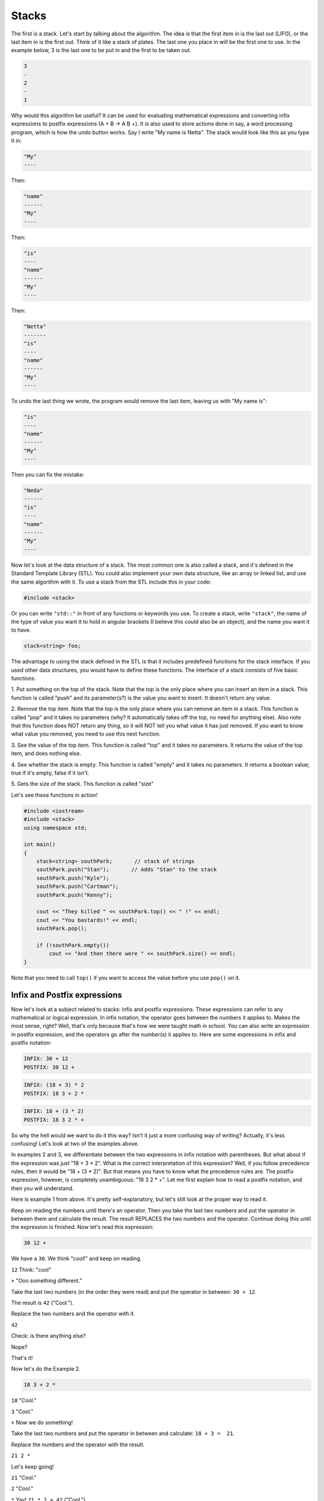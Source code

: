 .. decipher documentation master file, created by
   sphinx-quickstart on Thu Feb  5 18:25:10 2015.
   You can adapt this file completely to your liking, but it should at least
   Inheritance.rst
   contain the root `toctree` directive.

======
Stacks
======

The first is a stack.
Let's start by talking about the algorithm.
The idea is that the first item in is the last out (LIFO), or the last item in is the first out.
Think of it like a stack of plates.
The last one you place in will be the first one to use.
In the example below, 3 is the last one to be put in and the first to be taken out.

.. code-block:: c++

   3
   -
   2
   -
   1

Why would this algorithm be useful? It can be used for evaluating mathematical expressions and converting infix expressions to postfix expressions (A + B -> A B +).
It is also used to store actions done in say, a word processing program, which is how the undo button works.
Say I write "My name is Netta".
The stack would look like this as you type it in:

.. code-block:: c++

   "My"
   ----

Then:

.. code-block:: c++

   "name"
   ------
   "My"
   ----

Then:

.. code-block:: c++

   "is"
   ----
   "name"
   ------
   "My"
   ----

Then:

.. code-block:: c++

   "Netta"
   -------
   "is"
   ----
   "name"
   ------
   "My"
   ----

To undo the last thing we wrote, the program would remove the last item, leaving us with "My name is":

.. code-block:: c++

   "is"
   ----
   "name"
   ------
   "My"
   ----

Then you can fix the mistake:

.. code-block:: c++

   "Neda"
   ------
   "is"
   ----
   "name"
   ------
   "My"
   ----

Now let's look at the data structure of a stack.
The most common one is also called a stack, and it's defined in the Standard Template Library (STL).
You could also implement your own data structure, like an array or linked list, and use the same algorithm with it.
To use a stack from the STL include this in your code:

.. code-block:: c++

   #include <stack>

Or you can write ``"std::"`` in front of any functions or keywords you use.
To create a stack, write ``"stack"``, the name of the type of value you want it to hold in angular brackets
(I believe this could also be an object), and the name you want it to have.

.. code-block:: c++
   
   stack<string> foo;

The advantage to using the stack defined in the STL is that it includes predefined functions for the stack interface.
If you used other data structures, you would have to define these functions. 
The interface of a stack consists of five basic functions.

1. Put something on the top of the stack.
Note that the top is the only place where you can insert an item in a stack.
This function is called "push" and its parameter(s?) is the value you want to insert.
It doesn't return any value.

2. Remove the top item. Note that the top is the only place where you can remove an item in a stack.
This function is called "pop" and it takes no parameters (why? It automatically takes off the top, no need for anything else).
Also note that this function does NOT return any thing, so it will NOT tell you what value it has just removed.
If you want to know what value you removed, you need to use this next function.

3. See the value of the top item.
This function is called "top" and it takes no parameters.
It returns the value of the top item, and does nothing else.

4. See whether the stack is empty. This function is called "empty" and it takes no parameters.
It returns a boolean value; true if it's empty, false if it isn't.

5. Gets the size of the stack.
This function is called "size" 

Let's see these functions in action!

.. code-block:: c++

   #include <iostream>
   #include <stack>
   using namespace std;
   
   int main()
   {
       stack<string> southPark;       // stack of strings
       southPark.push("Stan");       // Adds "Stan" to the stack
       southPark.push("Kyle");
       southPark.push("Cartman");
       southPark.push("Kenny");
   
       cout << "They killed " << southPark.top() << " !" << endl;
       cout << "You bastards!" << endl;
       southPark.pop();
   
       if (!southPark.empty())
           cout << "And then there were " << southPark.size() << endl;
   }

Note that you need to call ``top()`` if you want to access the value before you use ``pop()`` on it.

Infix and Postfix expressions
=============================

Now let's look at a subject related to stacks: infix and postfix expressions.
These expressions can refer to any mathematical or logical expression.
In infix notation, the operator goes between the numbers it applies to.
Makes the most sense, right? Well, that's only because that's how we were taught math in school.
You can also write an expression in postfix expression, and the operators go after the number(s) it applies to.
Here are some expressions in infix and postfix notation:

.. code-block:: c++

   INFIX: 30 + 12
   POSTFIX: 30 12 +

.. code-block:: c++

   INFIX: (18 + 3) * 2 
   POSTFIX: 18 3 + 2 *

.. code-block:: c++

   INFIX: 18 + (3 * 2) 
   POSTFIX: 18 3 2 * +

So why the hell would we want to do it this way?
Isn't it just a more confusing way of writing?
Actually, it's less confusing! Let's look at two of the examples above. 

In examples 2 and 3, we differentiate between the two expressions in infix notation with parentheses.
But what about if the expression was just "18 + 3 * 2".
What is the correct interpretation of this expression?
Well, if you follow precedence rules, then it would be "18 + (3 * 2)".
But that means you have to know what the precedence rules are.
The postfix expression, however, is completely unambiguous: "18 3 2 * +".
Let me first explain how to read a postfix notation, and then you will understand.

Here is example 1 from above.
It's pretty self-explanatory, but let's still look at the proper way to read it.

Keep on reading the numbers until there's an operator.
Then you take the last two numbers and put the operator in between them and calculate the result.
The result REPLACES the two numbers and the operator.
Continue doing this until the expression is finished.
Now let's read this expression:

.. code-block:: c++

   30 12 +

We have a ``30``. We think "cool!" and keep on reading.

``12`` Think: "cool"

``+`` "Ooo something different."

Take the last two numbers (in the order they were read) and put the operator in between: ``30 + 12``.

The result is ``42`` ("Cool.").

Replace the two numbers and the operator with it.

``42`` 

Check: is there anything else?

Nope?

That's it! 

Now let's do the Example 2.

.. code-block:: c++
   
   18 3 + 2 *

``18`` "Cool."

``3`` "Cool."

``+``  Now we do something!

Take the last two numbers and put the operator in between and calculate: ``18 + 3 =  21``. 

Replace the numbers and the operator with the result.

``21 2 *``

Let's keep going!

``21`` "Cool."

``2`` "Cool."

``*`` Yay! ``21 * 2 = 42`` ("Cool.").

``42``

Is there anything else?
Nope, we are done!
Notice that this is indeed the same as doing ``(18 + 3) * 2``: ``18 + 3`` is ``21``, ``21 * 2`` is ``42``.

And finally, example 3.

.. code-block:: c++
   
   18 3 2 * +

Notice that now we have three numbers and then an operator.
Wait!
No! 
Don't panic!
Let's just go through our steps and you'll see that it all works out.

``18`` "Cool."

``3`` "Cool."

``2`` "Cool."

``*``  Oh no! 
What do we do? 
You take the last TWO numbers and apply the operator to them. 
``3 * 2 = 6`` ("Cool.").
Replace it and you get:

.. code-block:: c++
 
   18 6 +

Whew!
Now it's not so bad.
Just keep on reading from where you left off.

``+`` Last two numbers were: ``18`` and ``6``. ``18 + 6 = 24`` ("Cool.").

``24``

Notice that this is the same as doing ``18 + (3 * 2)``: ``3 * 2`` is ``6``, ``18 + 6`` is ``24``.

How can we get a computer to do this? By using a stack!
Let's translate the way we read a postfix expression into our stack's interface functions.
Instead of saying "Cool." every time we have a new token (a number or operator), we will push the token onto the stack.
Every time we read a token that is an operator, we pop off the last two items of the stack.
After we do our calculation and say "Cool.", we will now push it onto the stack (and say "Cool." in our heads).
Let's translate the instructions for example 3 into pseudo code.

.. code-block:: c++
   18 3 2 * +
   18: Push onto stack.
   3: Push onto stack.
   2: Push onto stack.
   *: Pop off last item. Pop off last item. Apply the operator to them. 3 * 2 = 6. 
   6: Push onto stack.
   18 6:
   +: Pop off last item. Pop off last item. Apply the operator to them. 18 + 6 = 24. 
   24: Push onto stack.
   24

Now we can make this into actual code (I'm going to assume that the user is inputting valid tokens).

.. code-block:: c++
   #include <iostream>
   #include <stack>
   using namespace std;
   
   int main()
   {
        stack<int> infix;
        int num1 = 0;
        int num2 = 0; 
        int result = 0;
       cout << "Enter your infix expression; press enter after every character: ";
       while (cin != 'q')     // Is this legal? I don't know how else to do this 
       {
             cin >> char i;
             if (checkIfDigit(i))   // Not going to write this function, but we need something like this because isdigit() doesn't work on char
             {
                  i = convertToInt(i); // Not going to write this function, but you get the idea. You have to convert the char to int for it to work
                  push(i);
             else
             {
                  num1 = top();
                  pop();
                  num2 = top();
                  pop();
                  result = calculateResult(num1, num2, i);  // Not going to write this function, but you get the idea. It would have to translate the char into the right mathematical operator
                  push(result);
             }
        }
   }